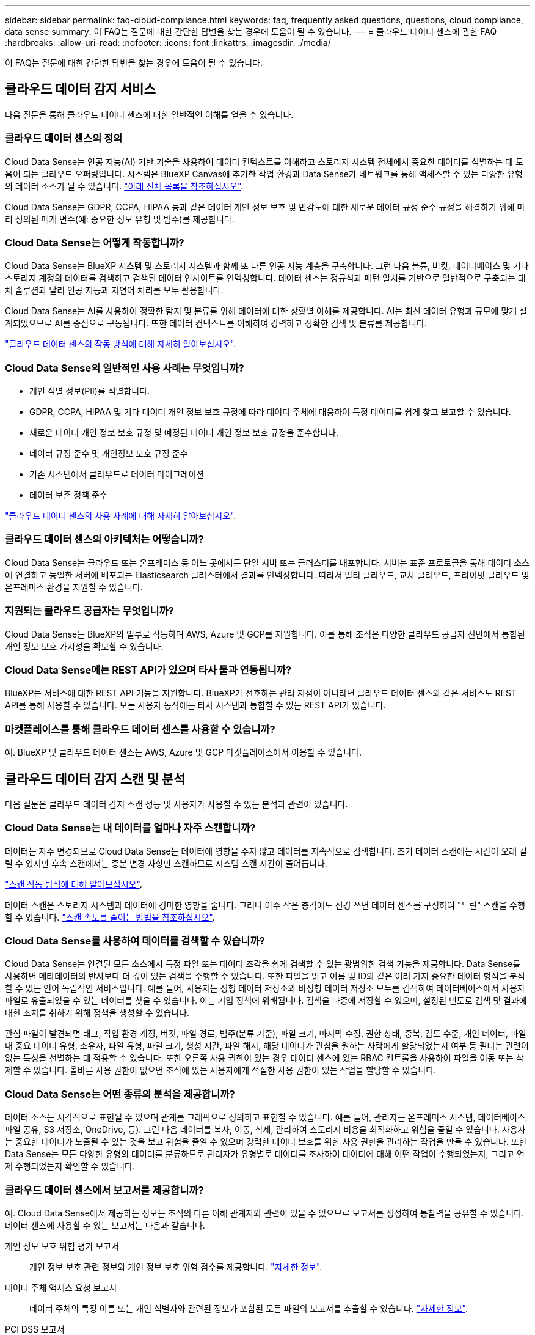 ---
sidebar: sidebar 
permalink: faq-cloud-compliance.html 
keywords: faq, frequently asked questions, questions, cloud compliance, data sense 
summary: 이 FAQ는 질문에 대한 간단한 답변을 찾는 경우에 도움이 될 수 있습니다. 
---
= 클라우드 데이터 센스에 관한 FAQ
:hardbreaks:
:allow-uri-read: 
:nofooter: 
:icons: font
:linkattrs: 
:imagesdir: ./media/


[role="lead"]
이 FAQ는 질문에 대한 간단한 답변을 찾는 경우에 도움이 될 수 있습니다.



== 클라우드 데이터 감지 서비스

다음 질문을 통해 클라우드 데이터 센스에 대한 일반적인 이해를 얻을 수 있습니다.



=== 클라우드 데이터 센스의 정의

Cloud Data Sense는 인공 지능(AI) 기반 기술을 사용하여 데이터 컨텍스트를 이해하고 스토리지 시스템 전체에서 중요한 데이터를 식별하는 데 도움이 되는 클라우드 오퍼링입니다. 시스템은 BlueXP Canvas에 추가한 작업 환경과 Data Sense가 네트워크를 통해 액세스할 수 있는 다양한 유형의 데이터 소스가 될 수 있습니다. link:faq-cloud-compliance.html#what-sources-of-data-can-be-scanned-with-data-sense["아래 전체 목록을 참조하십시오"].

Cloud Data Sense는 GDPR, CCPA, HIPAA 등과 같은 데이터 개인 정보 보호 및 민감도에 대한 새로운 데이터 규정 준수 규정을 해결하기 위해 미리 정의된 매개 변수(예: 중요한 정보 유형 및 범주)를 제공합니다.



=== Cloud Data Sense는 어떻게 작동합니까?

Cloud Data Sense는 BlueXP 시스템 및 스토리지 시스템과 함께 또 다른 인공 지능 계층을 구축합니다. 그런 다음 볼륨, 버킷, 데이터베이스 및 기타 스토리지 계정의 데이터를 검색하고 검색된 데이터 인사이트를 인덱싱합니다. 데이터 센스는 정규식과 패턴 일치를 기반으로 일반적으로 구축되는 대체 솔루션과 달리 인공 지능과 자연어 처리를 모두 활용합니다.

Cloud Data Sense는 AI를 사용하여 정확한 탐지 및 분류를 위해 데이터에 대한 상황별 이해를 제공합니다. AI는 최신 데이터 유형과 규모에 맞게 설계되었으므로 AI를 중심으로 구동됩니다. 또한 데이터 컨텍스트를 이해하여 강력하고 정확한 검색 및 분류를 제공합니다.

link:concept-cloud-compliance.html["클라우드 데이터 센스의 작동 방식에 대해 자세히 알아보십시오"^].



=== Cloud Data Sense의 일반적인 사용 사례는 무엇입니까?

* 개인 식별 정보(PII)를 식별합니다.
* GDPR, CCPA, HIPAA 및 기타 데이터 개인 정보 보호 규정에 따라 데이터 주체에 대응하여 특정 데이터를 쉽게 찾고 보고할 수 있습니다.
* 새로운 데이터 개인 정보 보호 규정 및 예정된 데이터 개인 정보 보호 규정을 준수합니다.
* 데이터 규정 준수 및 개인정보 보호 규정 준수
* 기존 시스템에서 클라우드로 데이터 마이그레이션
* 데이터 보존 정책 준수


https://cloud.netapp.com/netapp-cloud-data-sense["클라우드 데이터 센스의 사용 사례에 대해 자세히 알아보십시오"^].



=== 클라우드 데이터 센스의 아키텍처는 어떻습니까?

Cloud Data Sense는 클라우드 또는 온프레미스 등 어느 곳에서든 단일 서버 또는 클러스터를 배포합니다. 서버는 표준 프로토콜을 통해 데이터 소스에 연결하고 동일한 서버에 배포되는 Elasticsearch 클러스터에서 결과를 인덱싱합니다. 따라서 멀티 클라우드, 교차 클라우드, 프라이빗 클라우드 및 온프레미스 환경을 지원할 수 있습니다.



=== 지원되는 클라우드 공급자는 무엇입니까?

Cloud Data Sense는 BlueXP의 일부로 작동하며 AWS, Azure 및 GCP를 지원합니다. 이를 통해 조직은 다양한 클라우드 공급자 전반에서 통합된 개인 정보 보호 가시성을 확보할 수 있습니다.



=== Cloud Data Sense에는 REST API가 있으며 타사 툴과 연동됩니까?

BlueXP는 서비스에 대한 REST API 기능을 지원합니다. BlueXP가 선호하는 관리 지점이 아니라면 클라우드 데이터 센스와 같은 서비스도 REST API를 통해 사용할 수 있습니다. 모든 사용자 동작에는 타사 시스템과 통합할 수 있는 REST API가 있습니다.



=== 마켓플레이스를 통해 클라우드 데이터 센스를 사용할 수 있습니까?

예. BlueXP 및 클라우드 데이터 센스는 AWS, Azure 및 GCP 마켓플레이스에서 이용할 수 있습니다.



== 클라우드 데이터 감지 스캔 및 분석

다음 질문은 클라우드 데이터 감지 스캔 성능 및 사용자가 사용할 수 있는 분석과 관련이 있습니다.



=== Cloud Data Sense는 내 데이터를 얼마나 자주 스캔합니까?

데이터는 자주 변경되므로 Cloud Data Sense는 데이터에 영향을 주지 않고 데이터를 지속적으로 검색합니다. 초기 데이터 스캔에는 시간이 오래 걸릴 수 있지만 후속 스캔에서는 증분 변경 사항만 스캔하므로 시스템 스캔 시간이 줄어듭니다.

link:concept-cloud-compliance.html#how-scans-work["스캔 작동 방식에 대해 알아보십시오"].

데이터 스캔은 스토리지 시스템과 데이터에 경미한 영향을 줍니다. 그러나 아주 작은 충격에도 신경 쓰면 데이터 센스를 구성하여 "느린" 스캔을 수행할 수 있습니다. link:task-reduce-scan-speed.html["스캔 속도를 줄이는 방법을 참조하십시오"].



=== Cloud Data Sense를 사용하여 데이터를 검색할 수 있습니까?

Cloud Data Sense는 연결된 모든 소스에서 특정 파일 또는 데이터 조각을 쉽게 검색할 수 있는 광범위한 검색 기능을 제공합니다. Data Sense를 사용하면 메타데이터의 반사보다 더 깊이 있는 검색을 수행할 수 있습니다. 또한 파일을 읽고 이름 및 ID와 같은 여러 가지 중요한 데이터 형식을 분석할 수 있는 언어 독립적인 서비스입니다. 예를 들어, 사용자는 정형 데이터 저장소와 비정형 데이터 저장소 모두를 검색하여 데이터베이스에서 사용자 파일로 유출되었을 수 있는 데이터를 찾을 수 있습니다. 이는 기업 정책에 위배됩니다. 검색을 나중에 저장할 수 있으며, 설정된 빈도로 검색 및 결과에 대한 조치를 취하기 위해 정책을 생성할 수 있습니다.

관심 파일이 발견되면 태그, 작업 환경 계정, 버킷, 파일 경로, 범주(분류 기준), 파일 크기, 마지막 수정, 권한 상태, 중복, 감도 수준, 개인 데이터, 파일 내 중요 데이터 유형, 소유자, 파일 유형, 파일 크기, 생성 시간, 파일 해시, 해당 데이터가 관심을 원하는 사람에게 할당되었는지 여부 등 필터는 관련이 없는 특성을 선별하는 데 적용할 수 있습니다. 또한 오른쪽 사용 권한이 있는 경우 데이터 센스에 있는 RBAC 컨트롤을 사용하여 파일을 이동 또는 삭제할 수 있습니다. 올바른 사용 권한이 없으면 조직에 있는 사용자에게 적절한 사용 권한이 있는 작업을 할당할 수 있습니다.



=== Cloud Data Sense는 어떤 종류의 분석을 제공합니까?

데이터 소스는 시각적으로 표현될 수 있으며 관계를 그래픽으로 정의하고 표현할 수 있습니다. 예를 들어, 관리자는 온프레미스 시스템, 데이터베이스, 파일 공유, S3 저장소, OneDrive, 등). 그런 다음 데이터를 복사, 이동, 삭제, 관리하여 스토리지 비용을 최적화하고 위험을 줄일 수 있습니다. 사용자는 중요한 데이터가 노출될 수 있는 것을 보고 위험을 줄일 수 있으며 강력한 데이터 보호를 위한 사용 권한을 관리하는 작업을 만들 수 있습니다. 또한 Data Sense는 모든 다양한 유형의 데이터를 분류하므로 관리자가 유형별로 데이터를 조사하여 데이터에 대해 어떤 작업이 수행되었는지, 그리고 언제 수행되었는지 확인할 수 있습니다.



=== 클라우드 데이터 센스에서 보고서를 제공합니까?

예. Cloud Data Sense에서 제공하는 정보는 조직의 다른 이해 관계자와 관련이 있을 수 있으므로 보고서를 생성하여 통찰력을 공유할 수 있습니다. 데이터 센스에 사용할 수 있는 보고서는 다음과 같습니다.

개인 정보 보호 위험 평가 보고서:: 개인 정보 보호 관련 정보와 개인 정보 보호 위험 점수를 제공합니다. link:task-generating-compliance-reports.html#privacy-risk-assessment-report["자세한 정보"^].
데이터 주체 액세스 요청 보고서:: 데이터 주체의 특정 이름 또는 개인 식별자와 관련된 정보가 포함된 모든 파일의 보고서를 추출할 수 있습니다. link:task-responding-to-dsar.html["자세한 정보"^].
PCI DSS 보고서:: 파일 전체에서 신용 카드 정보의 배포를 식별하는 데 도움이 됩니다. link:task-generating-compliance-reports.html#pci-dss-report["자세한 정보"^].
HIPAA 보고서:: 파일에 대한 상태 정보 배포를 식별하는 데 도움이 됩니다. link:task-generating-compliance-reports.html#hipaa-report["자세한 정보"^].
데이터 매핑 보고서:: 작업 환경의 파일 크기 및 수에 대한 정보를 제공합니다. 여기에는 사용 용량, 데이터 사용 기간, 데이터 크기 및 파일 유형이 포함됩니다. link:task-generating-compliance-reports.html#data-mapping-report["자세한 정보"^].
특정 정보 유형에 대한 보고서입니다:: 개인 데이터와 민감한 개인 데이터가 포함된 식별된 파일에 대한 세부 정보가 포함된 보고서를 사용할 수 있습니다. 범주 및 파일 유형별로 분류된 파일도 볼 수 있습니다. link:task-controlling-private-data.html["자세한 정보"^].




=== 스캔 성능이 달라집니까?

스캔 성능은 네트워크 대역폭 및 환경의 평균 파일 크기에 따라 달라질 수 있습니다. 또한 호스트 시스템의 크기 특성(클라우드 또는 온프레미스)에 따라 달라질 수 있습니다. 을 참조하십시오 link:concept-cloud-compliance.html#the-cloud-data-sense-instance["클라우드 데이터 감지 인스턴스"^] 및 link:task-deploy-cloud-compliance.html["클라우드 데이터 센스를 구축하는 중입니다"^] 를 참조하십시오.

처음에 새 데이터 소스를 추가할 때 전체 "분류" 스캔이 아닌 "매핑" 스캔만 수행하도록 선택할 수도 있습니다. 내부 데이터를 보기 위해 파일에 액세스하지 않기 때문에 데이터 소스에서 매핑을 매우 빠르게 수행할 수 있습니다. link:concept-cloud-compliance.html#whats-the-difference-between-mapping-and-classification-scans["매핑 스캔과 분류 스캔의 차이를 확인하십시오"^].



== 클라우드 데이터 감지 관리 및 개인 정보 보호

다음 질문은 클라우드 데이터 센스 및 개인 정보 보호 설정을 관리하는 방법에 대한 정보를 제공합니다.



=== 클라우드 데이터 센스를 활성화하려면 어떻게 해야 합니까?

먼저 BlueXP 또는 온프레미스 시스템에 클라우드 데이터 센스의 인스턴스를 배포해야 합니다. 인스턴스가 실행되면 * Data Sense * 탭에서 또는 특정 작업 환경을 선택하여 기존 작업 환경, 데이터베이스 및 기타 데이터 원본에 대한 서비스를 활성화할 수 있습니다.

link:task-getting-started-compliance.html["시작하는 방법을 알아보십시오"^].


NOTE: 데이터 소스에서 클라우드 데이터 센스를 활성화하면 즉시 초기 스캔이 됩니다. 스캔 결과는 잠시 후에 표시됩니다.



=== 클라우드 데이터 센스를 비활성화하려면 어떻게 해야 합니까?

데이터 감지 구성 페이지에서 개별 작업 환경, 데이터베이스, 파일 공유 그룹, OneDrive 계정 또는 SharePoint 계정을 검색할 때 Cloud Data Sense를 사용하지 않도록 설정할 수 있습니다.

link:task-managing-compliance.html["자세한 정보"^].


NOTE: Cloud Data Sense 인스턴스를 완전히 제거하려면 클라우드 공급자의 포털 또는 사내 위치에서 Data Sense 인스턴스를 수동으로 제거해야 합니다.



=== 조직의 요구에 맞게 서비스를 사용자 정의할 수 있습니까?

클라우드 데이터 센스를 통해 즉각적인 데이터 인사이트를 얻을 수 있습니다. 이러한 통찰력을 추출하여 조직의 요구에 활용할 수 있습니다.

또한 데이터 센스를 사용하면 스캔 시 데이터 센스에서 식별할 수 있는 "개인 데이터"의 사용자 지정 목록을 추가할 수 있으므로, 민감한 데이터가 _ALL_귀하의 조직 파일에 있는 위치에 대한 전체 정보를 파악할 수 있습니다.

* 검색 중인 데이터베이스의 특정 열을 기준으로 고유 식별자를 추가할 수 있습니다. 이를 데이터 Fusion*라고 합니다.
* 텍스트 파일에서 사용자 지정 키워드를 추가할 수 있습니다.
* 정규식(regex)을 사용하여 사용자 지정 패턴을 추가할 수 있습니다.


link:task-managing-data-fusion.html["자세한 정보"^].



=== 클라우드 데이터 감지 정보를 특정 사용자로 제한할 수 있습니까?

예. 클라우드 데이터 센스(Cloud Data Sense)는 BlueXP와 완벽하게 통합됩니다. BlueXP 사용자는 작업 영역 권한에 따라 볼 수 있는 작업 환경에 대한 정보만 볼 수 있습니다.

또한 특정 사용자가 Data Sense 설정을 관리할 수 있는 기능 없이 Data Sense 스캔 결과만 볼 수 있도록 하려면 해당 사용자에게 Cloud Compliance Viewer 역할을 할당할 수 있습니다.

link:concept-cloud-compliance.html#user-access-to-compliance-information["자세한 정보"^].



=== 내 브라우저와 데이터 감지 간에 전송되는 개인 데이터에 누가 액세스할 수 있습니까?

아니요 브라우저와 Data Sense 인스턴스 간에 전송되는 개인 데이터는 엔드 투 엔드 암호화로 보호되므로 NetApp과 타사에서 데이터를 읽을 수 없습니다. 액세스를 요청하고 승인하지 않는 한 데이터 센스에서 NetApp과 데이터 또는 결과를 공유하지 않습니다.



=== ONTAP 볼륨에서 데이터 계층화가 활성화된 경우 어떻게 됩니까?

콜드 데이터를 오브젝트 스토리지에 계층하는 ONTAP 시스템에서 클라우드 데이터 센스를 활성화할 수도 있습니다. 데이터 계층화가 활성화된 경우 데이터 센스(Data Sense)는 디스크에 있는 데이터와 오브젝트 스토리지에 대한 콜드 데이터 등 모든 데이터를 검색합니다.

규정 준수 검사에서는 콜드 데이터를 가열하지 않으며 오브젝트 스토리지까지 차갑게 유지됩니다.



=== Cloud Data Sense는 내 조직에 알림을 전송할 수 있습니까?

예. 정책 기능과 함께 정책이 결과를 반환하면 데이터를 보호하기 위한 알림을 받을 수 있도록 BlueXP 사용자(매일, 매주 또는 매월) 또는 기타 전자 메일 주소로 전자 메일 알림을 보낼 수 있습니다. 에 대해 자세히 알아보십시오 link:task-org-private-data.html#controlling-your-data-using-policies["정책"^].

또한 조직에서 내부적으로 공유할 수 있는 관리 페이지 및 조사 페이지에서 상태 보고서를 다운로드할 수도 있습니다.



=== Cloud Data Sense는 내 파일에 포함된 AIP 레이블과 함께 사용할 수 있습니까?

예. 구독한 경우 Cloud Data Sense에서 검색 중인 파일에서 AIP 레이블을 관리할 수 있습니다 https://azure.microsoft.com/en-us/services/information-protection/["AIP(Azure Information Protection)"^]. 파일에 이미 할당된 레이블을 보고, 파일에 레이블을 추가하고, 기존 레이블을 변경할 수 있습니다.

link:task-org-private-data.html#categorizing-your-data-using-aip-labels["자세한 정보"^].



== 소스 시스템 및 데이터 유형의 유형입니다

다음 질문은 스캔할 수 있는 스토리지 유형 및 스캔할 데이터 유형과 관련되어 있습니다.



=== 데이터 센스를 사용하여 스캔할 수 있는 데이터 소스는 무엇입니까?

Cloud Data Sense는 BlueXP Canvas에 추가한 작업 환경과 Data Sense가 네트워크를 통해 액세스할 수 있는 다양한 유형의 정형 및 비정형 데이터 소스에서 데이터를 검색할 수 있습니다.

* 작업 환경: *

* Cloud Volumes ONTAP(AWS, Azure 또는 GCP에 구축)
* 온프레미스 ONTAP 클러스터
* Azure NetApp Files
* ONTAP용 Amazon FSx
* Amazon S3


* 데이터 소스: *

* 비 NetApp 파일 공유
* 오브젝트 스토리지(S3 프로토콜 사용)
* 데이터베이스(Amazon RDS, MongoDB, MySQL, Oracle, PostgreSQL, SAP HANA, SQL Server)
* OneDrive 계정
* SharePoint Online 및 온-프레미스 계정
* Google Drive 계정


Data Sense는 NFS 버전 3.x, 4.0, 4.1 및 CIFS 버전 1.x, 2.0, 2.1 및 3.0을 지원합니다.



=== 정부 지역에 배포할 때 제한 사항이 있습니까?

Connector가 정부 지역(AWS GovCloud, Azure Gov 또는 Azure DoD)에 배포되면 Cloud Data Sense가 지원됩니다. 이러한 방식으로 구축할 경우 Data Sense는 다음과 같은 제한 사항을 따릅니다.

* OneDrive 계정, SharePoint 계정 및 Google Drive 계정을 검색할 수 없습니다.
* Microsoft Azure 정보 보호(AIP) 레이블 기능은 통합할 수 없습니다.




=== 인터넷 액세스 없이 사이트에 데이터 센스를 설치할 경우 어떤 데이터 소스를 검색할 수 있습니까?

Data Sense는 사내 사이트에 로컬인 데이터 소스에서만 데이터를 스캔할 수 있습니다. 이때 데이터 센스(Data Sense)는 "어두운" 사이트에서 다음과 같은 로컬 데이터 소스를 스캔할 수 있습니다.

* 온프레미스 ONTAP 시스템
* 데이터베이스 스키마
* SharePoint 사내 계정(SharePoint Server)
* 비NetApp NFS 또는 CIFS 파일 공유
* S3(Simple Storage Service) 프로토콜을 사용하는 오브젝트 스토리지




=== 지원되는 파일 유형은 무엇입니까?

Cloud Data Sense는 모든 파일에서 범주 및 메타데이터 정보를 검색하고 대시보드의 파일 형식 섹션에 모든 파일 형식을 표시합니다.

데이터 센스에서 PII(개인 식별 정보)를 감지하거나 DSAR 검색을 수행할 때 다음 파일 형식만 지원됩니다.

'+.csv, .dcm, .dicom, .DOC, .DOCX, .JSON, .pdf, .PPTX, .rtf, .TXT, XLS, .XLSX, Docs, Sheets, Slides+'



=== Cloud Data Sense는 어떤 종류의 데이터 및 메타데이터를 캡처합니까?

Cloud Data Sense를 사용하면 데이터 소스에서 일반적인 "매핑" 스캔 또는 전체 "분류" 스캔을 실행할 수 있습니다. 매핑은 데이터에 대한 상위 수준의 개요만 제공하는 반면 분류는 데이터에 대한 세부 수준의 스캐닝을 제공합니다. 내부 데이터를 보기 위해 파일에 액세스하지 않기 때문에 데이터 소스에서 매핑을 매우 빠르게 수행할 수 있습니다.

* 데이터 매핑 스캔.
+
Data Sense는 메타데이터만 검색합니다. 이 기능은 전체 데이터 관리 및 거버넌스, 빠른 프로젝트 범위 지정, 대규모 부동산 및 우선순위 지정에 유용합니다. 데이터 매핑은 메타데이터를 기반으로 하며 * 빠른 * 스캔으로 간주됩니다.

+
고속 스캔 후 데이터 매핑 보고서를 생성할 수 있습니다. 이 보고서는 리소스 활용도, 마이그레이션, 백업, 보안 및 규정 준수 프로세스에 대한 의사 결정을 돕기 위해 기업 데이터 소스에 저장된 데이터에 대한 개요입니다.

* 데이터 분류(딥) 스캔.
+
데이터 센스(Data Sense)는 사용자 환경 전체에서 표준 프로토콜과 읽기 전용 권한을 사용하여 스캔합니다. Select 파일은 랜섬웨어 관련 중요 비즈니스 관련 데이터, 개인 정보 및 문제를 대상으로 열렸다 스캔됩니다.

+
전체 스캔 후에는 데이터 조사 페이지의 데이터 보기 및 구체화, 파일 내 이름 검색, 원본 파일 복사, 이동 및 삭제 등과 같이 데이터에 적용할 수 있는 여러 가지 추가 데이터 감지 기능이 있습니다.





== 추가 수익 실적을

다음 질문은 Cloud Data Sense를 사용하기 위한 라이센싱 및 비용과 관련된 것입니다.



=== Cloud Data Sense 비용은 얼마입니까?

클라우드 데이터 센스를 사용하는 비용은 스캔하는 데이터의 양에 따라 다릅니다. BlueXP 작업 공간에서 Data Sense가 스캔하는 첫 1TB의 데이터는 무료입니다. 이 제한에 도달한 후 1TB를 초과하는 데이터를 계속 스캔하려면 다음 중 하나가 필요합니다.

* 클라우드 공급업체의 BlueXP Marketplace 목록 가입 또는
* BYOL(Bring-Your-Own-License) 방식으로 NetApp의 BYOL(Bring-Your-License


을 참조하십시오 https://cloud.netapp.com/netapp-cloud-data-sense#Pricing["가격"^] 를 참조하십시오.



=== BYOL 용량 제한에 도달하면 어떻게 됩니까?

BYOL 용량 제한에 도달하면 Data Sense가 계속 실행되지만 스캔된 데이터에 대한 정보를 볼 수 없도록 대시보드에 대한 액세스가 차단됩니다. 라이센스 한도 내에서 용량 사용을 잠재적으로 가져오기 위해 스캔되는 볼륨 수를 줄이려는 경우 구성 페이지만 사용할 수 있습니다. BYOL 라이센스를 갱신하여 데이터 센스에 대한 전체 액세스를 회복해야 합니다.



== 커넥터 전개

다음 질문은 BlueXP 커넥터와 관련이 있습니다.



=== 커넥터란 무엇입니까?

Connector는 클라우드 계정 또는 온프레미스 컴퓨팅 인스턴스에서 실행되는 소프트웨어로, BlueXP에서 클라우드 리소스를 안전하게 관리할 수 있도록 지원합니다. 클라우드 데이터 센스를 사용하려면 커넥터를 구축해야 합니다.



=== 커넥터를 어디에 설치해야 합니까?

* AWS의 Cloud Volumes ONTAP, ONTAP용 Amazon FSx 또는 AWS S3 버킷에서 데이터를 스캔할 때는 AWS의 커넥터를 사용합니다.
* Azure 또는 Azure NetApp Files의 Cloud Volumes ONTAP에서 데이터를 스캔할 때 Azure의 커넥터를 사용합니다.
* GCP의 Cloud Volumes ONTAP에서 데이터를 스캔할 때 GCP의 커넥터를 사용합니다.
* 사내 ONTAP 시스템, 타사 파일 공유, 범용 S3 오브젝트 스토리지, 데이터베이스, OneDrive 폴더, SharePoint 계정, Google Drive 계정에서 데이터를 스캔할 경우 이러한 클라우드 위치 중 아무 곳에서나 커넥터를 사용할 수 있습니다.


따라서 여러 위치에 데이터가 있는 경우 를 사용해야 할 수 있습니다 https://docs.netapp.com/us-en/cloud-manager-setup-admin/concept-connectors.html#when-to-use-multiple-connectors["다중 커넥터"^].



=== 내 호스트에 커넥터를 배포할 수 있습니까?

예. 가능합니다 https://docs.netapp.com/us-en/cloud-manager-setup-admin/task-installing-linux.html["Connector를 온-프레미스에 배포합니다"^] 네트워크 또는 클라우드의 Linux 호스트 온-프레미스에 데이터 센스를 배포하려는 경우 Connector를 온-프레미스에도 설치할 수 있지만 필요하지 않습니다.



=== 인터넷에 연결되지 않은 보안 사이트는 어떻게 됩니까?

예, 지원합니다. 가능합니다 https://docs.netapp.com/us-en/cloud-manager-setup-admin/task-install-connector-onprem-no-internet.html["인터넷에 액세스할 수 없는 온프레미스 Linux 호스트에 커넥터를 배포합니다"^]. 그런 다음 사내 ONTAP 클러스터와 기타 로컬 데이터 소스를 검색하고 데이터 센스를 사용하여 데이터를 검색할 수 있습니다.



== 데이터 감지 구축

다음 질문은 별도의 데이터 감지 인스턴스와 관련이 있습니다.



=== Cloud Data Sense는 어떤 구축 모델을 지원합니까?

BlueXP를 사용하면 온프레미스, 클라우드 및 하이브리드 환경을 비롯한 거의 모든 곳에서 시스템을 검색하고 보고할 수 있습니다. Cloud Data Sense는 일반적으로 SaaS 모델을 사용하여 구축되며, 이 모델에서는 BlueXP 인터페이스를 통해 서비스가 가능하며 하드웨어나 소프트웨어를 설치할 필요가 없습니다. 이처럼 클릭-앤-런 구축 모드에서도 데이터 저장소가 온프레미스에 있든 퍼블릭 클라우드에 있든 상관없이 데이터 관리를 수행할 수 있습니다.



=== 클라우드 데이터 센스에 필요한 인스턴스 또는 VM 유형은 무엇입니까?

시기 link:task-deploy-cloud-compliance.html["클라우드에 구축"]:

* AWS에서 Cloud Data Sense는 500GB GP2 디스크가 있는 m5.4x대용량 인스턴스에서 실행됩니다.
* Azure에서 클라우드 데이터 센스(Cloud Data Sense)는 512GB 디스크가 있는 Standard_D16s_v3 VM에서 실행됩니다.
* GCP에서 Cloud Data Sense는 512GB의 표준 영구 디스크가 있는 n2-standard-16 VM에서 실행됩니다.


CPU가 적고 RAM이 적은 시스템에 데이터 센스를 배포할 수 있지만 이러한 시스템을 사용할 때는 한계가 있습니다. 을 참조하십시오 link:concept-cloud-compliance.html#using-a-smaller-instance-type["더 작은 인스턴스 유형 사용"] 를 참조하십시오.

link:concept-cloud-compliance.html["클라우드 데이터 센스의 작동 방식에 대해 자세히 알아보십시오"^].



=== 자체 호스트에 데이터 센스를 구축할 수 있습니까?

예. 네트워크 또는 클라우드에서 인터넷에 액세스할 수 있는 Linux 호스트에 Data Sense 소프트웨어를 설치할 수 있습니다. 모든 기능이 동일하며 BlueXP를 통해 스캔 구성 및 결과를 계속 관리할 수 있습니다. 을 참조하십시오 link:task-deploy-compliance-onprem.html["온프레미스에서 클라우드 데이터 센스를 구축하는 중입니다"] 시스템 요구 사항 및 설치 세부 정보를 확인하십시오.



=== 인터넷에 연결되지 않은 보안 사이트는 어떻게 됩니까?

예, 지원합니다. 가능합니다 link:task-deploy-compliance-dark-site.html["인터넷에 액세스할 수 없는 온프레미스 사이트에 데이터 센스를 구현합니다"] 완전히 안전한 사이트를 위한 것입니다.
